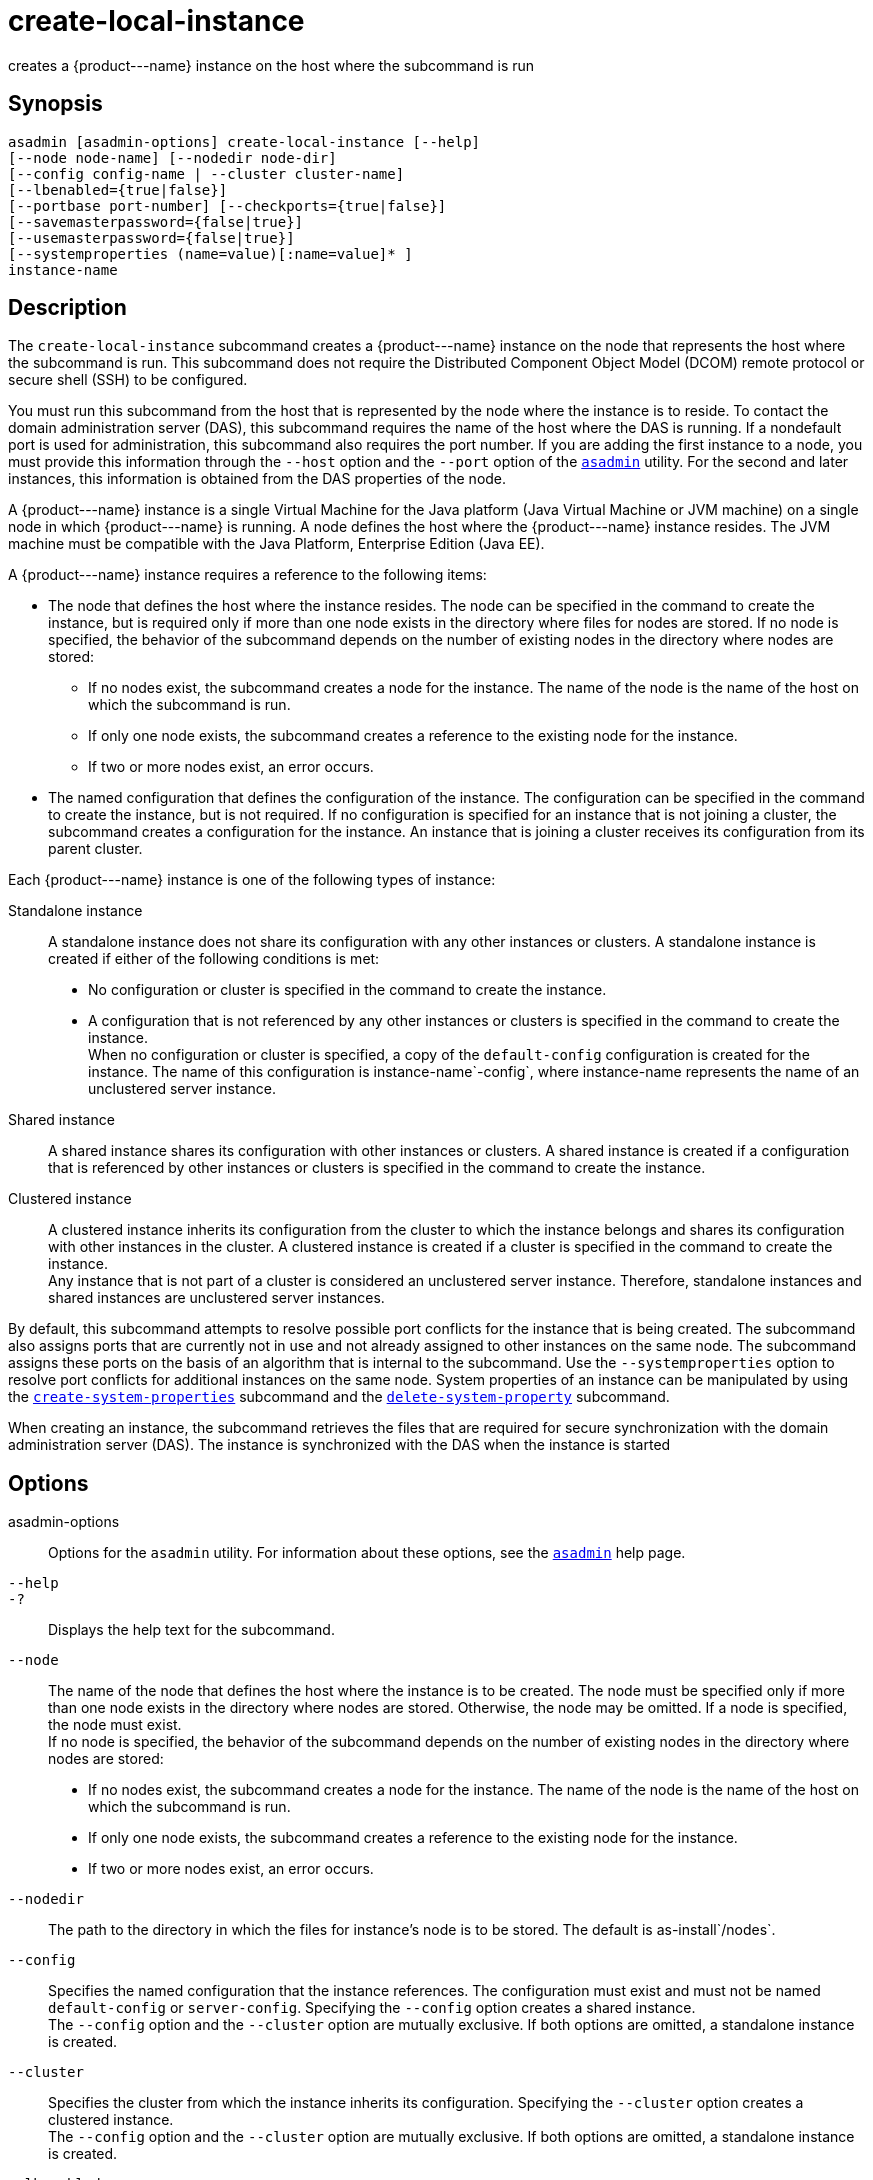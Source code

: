 [[create-local-instance]]
= create-local-instance

creates a \{product---name} instance on the host where the subcommand is run

[[synopsis]]
== Synopsis

[source,shell]
----
asadmin [asadmin-options] create-local-instance [--help] 
[--node node-name] [--nodedir node-dir] 
[--config config-name | --cluster cluster-name]
[--lbenabled={true|false}]
[--portbase port-number] [--checkports={true|false}]
[--savemasterpassword={false|true}]
[--usemasterpassword={false|true}]
[--systemproperties (name=value)[:name=value]* ]
instance-name
----

[[description]]
== Description

The `create-local-instance` subcommand creates a \{product---name} instance on the node that represents the host where the subcommand is
run. This subcommand does not require the Distributed Component Object Model (DCOM) remote protocol or secure shell (SSH) to be configured.

You must run this subcommand from the host that is represented by the node where the instance is to reside. To contact the domain
administration server (DAS), this subcommand requires the name of the host where the DAS is running. If a nondefault port is used for administration, this subcommand also requires the port number.
If you are adding the first instance to a node, you must provide this information through the `--host` option and the `--port` option of the xref:asadmin.adoc#asadmin-1m[`asadmin`] utility.
For the second and later instances, this information is obtained from the DAS properties of the node.

A \{product---name} instance is a single Virtual Machine for the Java
platform (Java Virtual Machine or JVM machine) on a single node in which \{product---name} is running. A node defines the host where the
\{product---name} instance resides. The JVM machine must be compatible with the Java Platform, Enterprise Edition (Java EE).

A \{product---name} instance requires a reference to the following items:

* The node that defines the host where the instance resides. The node can be specified in the command to create the instance, but is required
only if more than one node exists in the directory where files for nodes are stored. If no node is specified, the behavior of the subcommand
depends on the number of existing nodes in the directory where nodes are stored:

** If no nodes exist, the subcommand creates a node for the instance. The name of the node is the name of the host on which the subcommand is run.

** If only one node exists, the subcommand creates a reference to the existing node for the instance.

** If two or more nodes exist, an error occurs.
* The named configuration that defines the configuration of the instance. The configuration can be specified in the command to create
the instance, but is not required. If no configuration is specified for an instance that is not joining a cluster, the subcommand creates a
configuration for the instance. An instance that is joining a cluster receives its configuration from its parent cluster.

Each \{product---name} instance is one of the following types of instance:

Standalone instance::
  A standalone instance does not share its configuration with any other instances or clusters. A standalone instance is created if either of the following conditions is met: +
  * No configuration or cluster is specified in the command to create the instance.
  * A configuration that is not referenced by any other instances or clusters is specified in the command to create the instance. +
  When no configuration or cluster is specified, a copy of the `default-config` configuration is created for the instance. The name
  of this configuration is instance-name`-config`, where instance-name represents the name of an unclustered server instance.
Shared instance::
  A shared instance shares its configuration with other instances or clusters. A shared instance is created if a configuration that is
  referenced by other instances or clusters is specified in the command to create the instance.
Clustered instance::
  A clustered instance inherits its configuration from the cluster to which the instance belongs and shares its configuration with other
  instances in the cluster. A clustered instance is created if a cluster is specified in the command to create the instance. +
  Any instance that is not part of a cluster is considered an
  unclustered server instance. Therefore, standalone instances and shared instances are unclustered server instances.

By default, this subcommand attempts to resolve possible port conflicts for the instance that is being created. The subcommand also assigns
ports that are currently not in use and not already assigned to other instances on the same node. The subcommand assigns these ports on the
basis of an algorithm that is internal to the subcommand. Use the `--systemproperties` option to resolve port conflicts for additional
instances on the same node. System properties of an instance can be manipulated by using the
xref:create-system-properties.adoc#create-system-properties[`create-system-properties`]
subcommand and the xref:delete-system-property.adoc#delete-system-property[`delete-system-property`] subcommand.

When creating an instance, the subcommand retrieves the files that are required for secure synchronization with the domain administration
server (DAS). The instance is synchronized with the DAS when the instance is started

[[options]]
== Options

asadmin-options::
  Options for the `asadmin` utility. For information about these options, see the xref:asadmin.adoc#asadmin-1m[`asadmin`] help page.
`--help`::
`-?`::
  Displays the help text for the subcommand.
`--node`::
  The name of the node that defines the host where the instance is to be created. The node must be specified only if more than one node exists
  in the directory where nodes are stored. Otherwise, the node may be omitted. If a node is specified, the node must exist. +
  If no node is specified, the behavior of the subcommand depends on the number of existing nodes in the directory where nodes are stored: +
  * If no nodes exist, the subcommand creates a node for the instance.
  The name of the node is the name of the host on which the subcommand is run.
  * If only one node exists, the subcommand creates a reference to the existing node for the instance.
  * If two or more nodes exist, an error occurs.
`--nodedir`::
  The path to the directory in which the files for instance's node is to be stored. The default is as-install`/nodes`.
`--config`::
  Specifies the named configuration that the instance references. The configuration must exist and must not be named `default-config` or
  `server-config`. Specifying the `--config` option creates a shared instance. +
  The `--config` option and the `--cluster` option are mutually exclusive. If both options are omitted, a standalone instance is created.
`--cluster`::
  Specifies the cluster from which the instance inherits its configuration. Specifying the `--cluster` option creates a clustered instance. +
  The `--config` option and the `--cluster` option are mutually exclusive. If both options are omitted, a standalone instance is created.
`--lbenabled`::
  Specifies whether the instance is enabled for load balancing. Possible values are as follows: +
  `true`;;
    The instance is enabled for load balancing (default). +
    When an instance is enabled for load balancing, a load balancer sends requests to the instance.
  `false`;;
    The instance is disabled for load balancing. +
    When an instance is disabled for load balancing, a load balancer does not send requests to the instance.
`--portbase`::
  Determines the number with which the port assignment should start. An instance uses a certain number of ports that are statically assigned.
  The portbase value determines where the assignment should start. The values for the ports are calculated as follows: +
  * Administration port: portbase + 48
  * HTTP listener port: portbase + 80
  * HTTPS listener port: portbase + 81
  * JMS port: portbase + 76
  * IIOP listener port: portbase + 37
  * Secure IIOP listener port: portbase + 38
  * Secure IIOP with mutual authentication port: portbase + 39
  * JMX port: portbase + 86
  * JPA debugger port: portbase + 9
  * Felix shell service port for OSGi module management: portbase + 66 +
  When the `--portbase` option is specified, the output of this subcommand includes a complete list of used ports.
`--checkports`::
  Specifies whether to check for the availability of the administration, HTTP, JMS, JMX, and IIOP ports. The default value is `true`.
`--savemasterpassword`::
  Setting this option to `true` allows the master password to be written to the file system. If the master password is written to the file
  system, the instance can be started without the need to prompt for the password. If this option is `true`, the `--usemasterpassword` option
  is also true, regardless of the value that is specified on the command line. Because writing the master password to the file system is an insecure practice, the default is `false`. +
  The master-password file for an instance is saved in the node directory, not the domain directory.
  Therefore, this option is required only for the first instance that is created for each node in a domain.
`--usemasterpassword`::
  Specifies whether the key store is encrypted with a master password that is built into the system or a user-defined master password. +
  If `false` (default), the keystore is encrypted with a well-known
  password that is built into the system. Encrypting the keystore with a password that is built into the system provides no additional security. +
  If `true`, the subcommand obtains the master password from the `AS_ADMIN_MASTERPASSWORD` entry in the password file or prompts for
  the master password. The password file is specified in the `--passwordfile` option of the
  xref:asadmin.adoc#asadmin-1m[`asadmin`]utility. +
  If the `--savemasterpassword` option is `true`, this option is also true, regardless of the value that is specified on the command line. +
  The master password must be the same for all instances in a domain.
`--systemproperties`::
  Defines system properties for the instance. These properties override property definitions for port settings in the instance's
  configuration. Predefined port settings must be overridden if, for example, two clustered instances reside on the same host. In this situation, port settings for one instance must be overridden because
  both instances share the same configuration. +
  The following properties are available: +
  `ASADMIN_LISTENER_PORT`;;
    This property specifies the port number of the HTTP port or HTTPS port through which the DAS connects to the instance to manage the
    instance. Valid values are 1-65535. On UNIX, creating sockets that listen on ports 1-1024 requires superuser privileges.
  `HTTP_LISTENER_PORT`;;
    This property specifies the port number of the port that is used to listen for HTTP requests. Valid values are 1-65535. On UNIX,
    creating sockets that listen on ports 1-1024 requires superuser privileges.
  `HTTP_SSL_LISTENER_PORT`;;
    This property specifies the port number of the port that is used to listen for HTTPS requests. Valid values are 1-65535. On UNIX,
    creating sockets that listen on ports 1-1024 requires superuser privileges.
  `IIOP_LISTENER_PORT`;;
    This property specifies the port number of the port that is used for
    IIOP connections. Valid values are 1-65535. On UNIX, creating sockets that listen on ports 1-1024 requires superuser privileges.
  `IIOP_SSL_LISTENER_PORT`;;
    This property specifies the port number of the port that is used for secure IIOP connections. Valid values are 1-65535. On UNIX, creating sockets that listen on ports 1-1024 requires superuser privileges.
  `IIOP_SSL_MUTUALAUTH_PORT`;;
    This property specifies the port number of the port that is used for secure IIOP connections with client authentication.
    Valid values are 1-65535. On UNIX, creating sockets that listen on ports 1-1024 requires superuser privileges.
  `JAVA_DEBUGGER_PORT`;;
    This property specifies the port number of the port that is used for connections to the Java Platform Debugger Architecture (JPDA)
    (http://www.oracle.com/technetwork/java/javase/tech/jpda-141715.html) debugger. Valid values are 1-65535. On UNIX, creating sockets that listen on ports 1-1024 requires superuser privileges.
  `JMS_PROVIDER_PORT`;;
    This property specifies the port number for the Java Message Service
    provider. Valid values are 1-65535. On UNIX, creating sockets that listen on ports 1-1024 requires superuser privileges.
  `JMX_SYSTEM_CONNECTOR_PORT`;;
    This property specifies the port number on which the JMX connector
    listens. Valid values are 1-65535. On UNIX, creating sockets that listen on ports 1-1024 requires superuser privileges.
  `OSGI_SHELL_TELNET_PORT`;;
    This property specifies the port number of the port that is used for
    connections to the Apache Felix Remote Shell (`http://felix.apache.org/site/apache-felix-remote-shell.html`).
    This shell uses the Felix shell service to interact with the OSGi module management subsystem. Valid values are 1-65535.
    On UNIX, creating sockets that listen on ports 1-1024 requires superuser privileges.

[[operands]]
== Operands

instance-name::
  The name of the instance that is being created. +
  The name must meet the following requirements: +
  * The name may contain only ASCII characters.
  * The name must start with a letter, a number, or an underscore.
  * The name may contain only the following characters:
  ** Lowercase letters
  ** Uppercase letters
  ** Numbers
  ** Hyphen
  ** Period
  ** Underscore
  * The name must be unique in the domain and must not be the name of another \{product---name} instance, a cluster, a named configuration, or a node.
  * The name must not be `domain`, `server`, or any other keyword that is reserved by \{product---name}.

[[examples]]
== Examples

*Example 1 Creating a Standalone \{product---name} Instance*

This example creates the standalone instance `il3` on the host where the command is run. The DAS is running on the same host. The instance references the only existing node.

[source,shell]
----
asadmin> create-local-instance il3
Rendezvoused with DAS on localhost:4848.
Port Assignments for server instance il3: 
JMX_SYSTEM_CONNECTOR_PORT=28686
JMS_PROVIDER_PORT=27676
HTTP_LISTENER_PORT=28080
ASADMIN_LISTENER_PORT=24848
JAVA_DEBUGGER_PORT=29009
IIOP_SSL_LISTENER_PORT=23820
IIOP_LISTENER_PORT=23700
OSGI_SHELL_TELNET_PORT=26666
HTTP_SSL_LISTENER_PORT=28181
IIOP_SSL_MUTUALAUTH_PORT=23920
Command create-local-instance executed successfully.
----

*Example 2 Creating a Clustered \{product---name} Instance on a Specific Node*

This example creates the clustered instance `ymli2` on node `sj02`. The instance is a member of the cluster `ymlclust`.

The command is run on the host `sj02`, which is the host that the node `sj02` represents. The DAS is running on the host `sr04` and uses the default HTTP port for administration. Because no instances exist on the
node, the host on which the DAS is running is provided through the `--host` option of the `asadmin` utility.

[source,shell]
----
sj02# asadmin --host sr04 create-local-instance --cluster ymlclust --node sj02 ymli2
Rendezvoused with DAS on sr04:4848.
Port Assignments for server instance ymli2: 
JMX_SYSTEM_CONNECTOR_PORT=28686
JMS_PROVIDER_PORT=27676
HTTP_LISTENER_PORT=28080
ASADMIN_LISTENER_PORT=24848
JAVA_DEBUGGER_PORT=29009
IIOP_SSL_LISTENER_PORT=23820
IIOP_LISTENER_PORT=23700
OSGI_SHELL_TELNET_PORT=26666
HTTP_SSL_LISTENER_PORT=28181
IIOP_SSL_MUTUALAUTH_PORT=23920
Command create-local-instance executed successfully.
----

[[exit-status]]
== Exit Status

0::
  command executed successfully
1::
  error in executing the command

*See Also*

* xref:asadmin.adoc#asadmin-1m[`asadmin`]
* xref:create-instance.adoc#create-instance[`create-instance`],
* xref:create-node-config.adoc#create-node-config[`create-node-config`],
* xref:create-node-dcom.adoc#create-node-dcom[`create-node-dcom`],
* xref:create-node-ssh.adoc#create-node-ssh[`create-node-ssh`],
* xref:create-system-properties.adoc#create-system-properties[`create-system-properties`],
* xref:delete-local-instance.adoc#delete-local-instance[`delete-local-instance`],
* xref:delete-system-property.adoc#delete-system-property[`delete-system-property`],
* xref:list-instances.adoc#list-instances[`list-instances`],
* xref:start-local-instance.adoc#start-local-instance[`start-local-instance`],
* xref:stop-local-instance.adoc#stop-local-instance[`stop-local-instance`]


